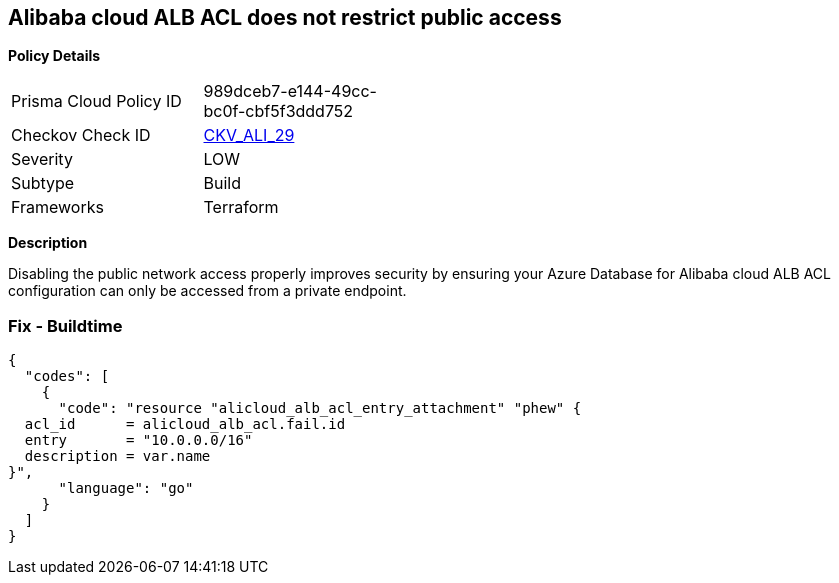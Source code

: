 == Alibaba cloud ALB ACL does not restrict public access


*Policy Details* 

[width=45%]
[cols="1,1"]
|=== 
|Prisma Cloud Policy ID 
| 989dceb7-e144-49cc-bc0f-cbf5f3ddd752

|Checkov Check ID 
| https://github.com/bridgecrewio/checkov/tree/master/checkov/terraform/checks/resource/alicloud/ALBACLIsUnrestricted.py[CKV_ALI_29]

|Severity
|LOW

|Subtype
|Build

|Frameworks
|Terraform

|=== 



*Description* 


Disabling the public network access properly improves security by ensuring your Azure Database for Alibaba cloud ALB ACL configuration can only be accessed from a private endpoint.

=== Fix - Buildtime


[source,go]
----
{
  "codes": [
    {
      "code": "resource "alicloud_alb_acl_entry_attachment" "phew" {
  acl_id      = alicloud_alb_acl.fail.id
  entry       = "10.0.0.0/16"
  description = var.name
}",
      "language": "go"
    }
  ]
}
----
